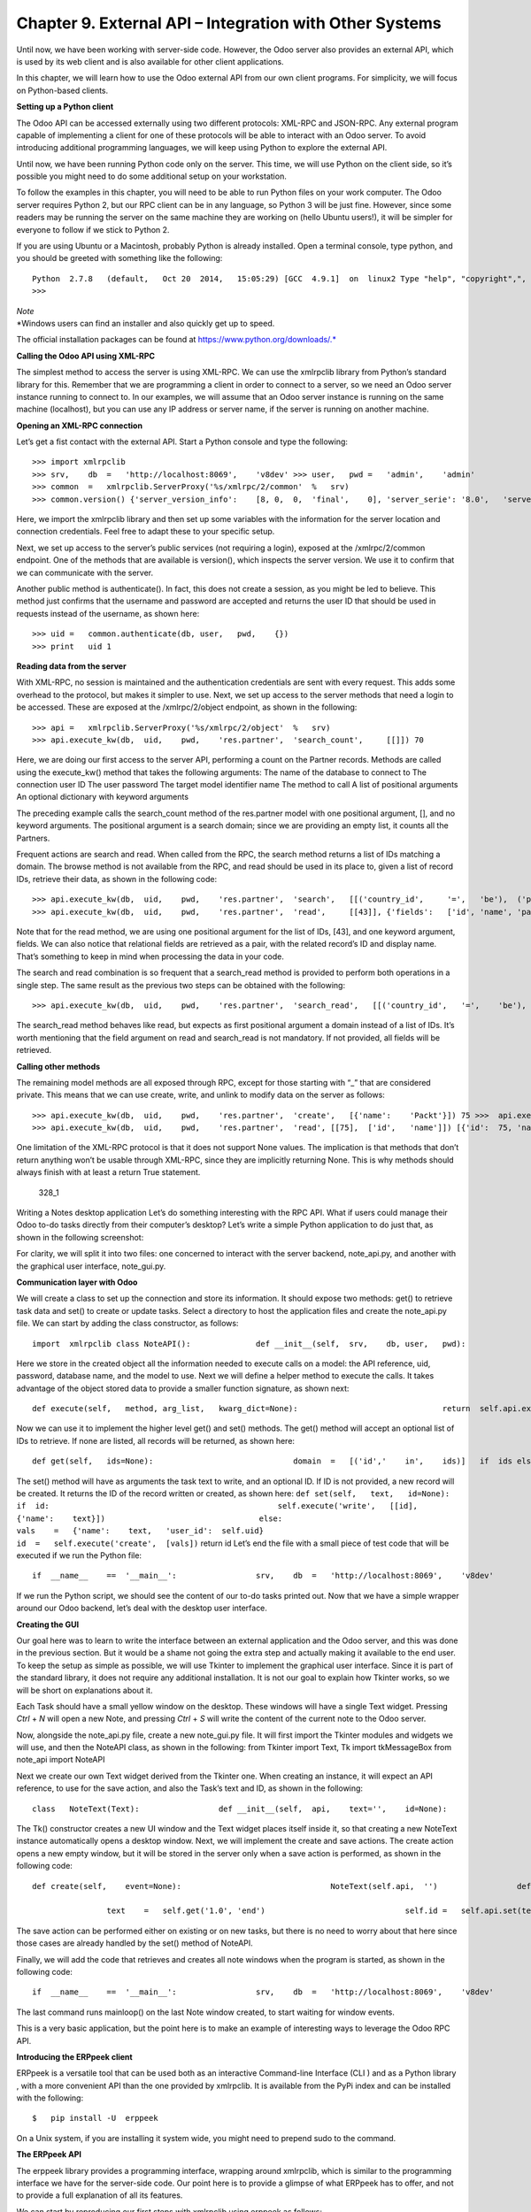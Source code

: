 Chapter 9. External API – Integration with Other Systems
========================================================

Until now, we have been working with server-side code. However, the Odoo
server also provides an external API, which is used by its web client
and is also available for other client applications.

In this chapter, we will learn how to use the Odoo external API from our
own client programs. For simplicity, we will focus on Python-based
clients.

**Setting up a Python client**

The Odoo API can be accessed externally using two different protocols:
XML-RPC and JSON-RPC. Any external program capable of implementing a
client for one of these protocols will be able to interact with an Odoo
server. To avoid introducing additional programming languages, we will
keep using Python to explore the external API.

Until now, we have been running Python code only on the server. This
time, we will use Python on the client side, so it’s possible you might
need to do some additional setup on your workstation.

To follow the examples in this chapter, you will need to be able to run
Python files on your work computer. The Odoo server requires Python 2,
but our RPC client can be in any language, so Python 3 will be just
fine. However, since some readers may be running the server on the same
machine they are working on (hello Ubuntu users!), it will be simpler
for everyone to follow if we stick to Python 2.

If you are using Ubuntu or a Macintosh, probably Python is already
installed. Open a terminal console, type python, and you should be
greeted with something like the following:

::

    Python  2.7.8   (default,   Oct 20  2014,   15:05:29) [GCC  4.9.1]  on  linux2 Type "help", "copyright",",  "credits"   or  "license"   for more    information. 
    >>>  

| *Note*
| *Windows users can find an installer and also quickly get up to speed.
The official installation packages can be found at
https://www.python.org/downloads/.*

**Calling the Odoo API using XML-RPC**

The simplest method to access the server is using XML-RPC. We can use
the xmlrpclib library from Python’s standard library for this. Remember
that we are programming a client in order to connect to a server, so we
need an Odoo server instance running to connect to. In our examples, we
will assume that an Odoo server instance is running on the same machine
(localhost), but you can use any IP address or server name, if the
server is running on another machine.

**Opening an XML-RPC connection**

Let’s get a fist contact with the external API. Start a Python console
and type the following:

::

    >>> import xmlrpclib 
    >>> srv,    db  =   'http://localhost:8069',    'v8dev' >>> user,   pwd =   'admin',    'admin' 
    >>> common  =   xmlrpclib.ServerProxy('%s/xmlrpc/2/common'  %   srv) 
    >>> common.version() {'server_version_info':    [8, 0,  0,  'final',    0], 'server_serie': '8.0',   'server_version':  '8.0',  'protocol_version': 1} 

Here, we import the xmlrpclib library and then set up some variables
with the information for the server location and connection credentials.
Feel free to adapt these to your specific setup.

Next, we set up access to the server’s public services (not requiring a
login), exposed at the /xmlrpc/2/common endpoint. One of the methods
that are available is version(), which inspects the server version. We
use it to confirm that we can communicate with the server.

Another public method is authenticate(). In fact, this does not create a
session, as you might be led to believe. This method just confirms that
the username and password are accepted and returns the user ID that
should be used in requests instead of the username, as shown here:

::

    >>> uid =   common.authenticate(db, user,   pwd,    {}) 
    >>> print   uid 1 

**Reading data from the server**

With XML-RPC, no session is maintained and the authentication
credentials are sent with every request. This adds some overhead to the
protocol, but makes it simpler to use. Next, we set up access to the
server methods that need a login to be accessed. These are exposed at
the /xmlrpc/2/object endpoint, as shown in the following:

::

    >>> api =   xmlrpclib.ServerProxy('%s/xmlrpc/2/object'  %   srv) 
    >>> api.execute_kw(db,  uid,    pwd,    'res.partner',  'search_count',     [[]]) 70 

Here, we are doing our first access to the server API, performing a
count on the Partner records. Methods are called using the execute\_kw()
method that takes the following arguments: The name of the database to
connect to The connection user ID The user password The target model
identifier name The method to call A list of positional arguments An
optional dictionary with keyword arguments

The preceding example calls the search\_count method of the res.partner
model with one positional argument, [], and no keyword arguments. The
positional argument is a search domain; since we are providing an empty
list, it counts all the Partners.

Frequent actions are search and read. When called from the RPC, the
search method returns a list of IDs matching a domain. The browse method
is not available from the RPC, and read should be used in its place to,
given a list of record IDs, retrieve their data, as shown in the
following code:

::

    >>> api.execute_kw(db,  uid,    pwd,    'res.partner',  'search',   [[('country_id',     '=',   'be'),  ('parent_id',   '!=',   False)]]) [43,  42] 
    >>> api.execute_kw(db,  uid,    pwd,    'res.partner',  'read',     [[43]], {'fields':   ['id', 'name', 'parent_id']}) [{'parent_id':   [7, 'Agrolait'],    'id':   43, 'name': 'Michel Fletcher'}] 

Note that for the read method, we are using one positional argument for
the list of IDs, [43], and one keyword argument, fields. We can also
notice that relational fields are retrieved as a pair, with the related
record’s ID and display name. That’s something to keep in mind when
processing the data in your code.

The search and read combination is so frequent that a search\_read
method is provided to perform both operations in a single step. The same
result as the previous two steps can be obtained with the following:

::

    >>> api.execute_kw(db,  uid,    pwd,    'res.partner',  'search_read',   [[('country_id',   '=',    'be'),  ('parent_id',   '!=',   False)]],   {'fields':   ['id', 'name', 'parent_id']}) 

The search\_read method behaves like read, but expects as first
positional argument a domain instead of a list of IDs. It’s worth
mentioning that the field argument on read and search\_read is not
mandatory. If not provided, all fields will be retrieved.

**Calling other methods**

The remaining model methods are all exposed through RPC, except for
those starting with “\_” that are considered private. This means that we
can use create, write, and unlink to modify data on the server as
follows:

::

    >>> api.execute_kw(db,  uid,    pwd,    'res.partner',  'create',   [{'name':    'Packt'}]) 75 >>>  api.execute_kw(db,  uid,    pwd,    'res.partner',  'write',    [[75],  {'name':     'Packt Pub'}]) True 
    >>> api.execute_kw(db,  uid,    pwd,    'res.partner',  'read', [[75],  ['id',   'name']]) [{'id':  75, 'name': 'Packt  Pub'}] >>>  api.execute_kw(db,  uid,    pwd,    'res.partner',  'unlink',   [[75]]) True 

One limitation of the XML-RPC protocol is that it does not support None
values. The implication is that methods that don’t return anything won’t
be usable through XML-RPC, since they are implicitly returning None.
This is why methods should always finish with at least a return True
statement.

.. figure:: /images/Odoo%20Development%20Essentials%20-%20Daniel%20Reis-328_1.jpg
   :alt: 328\_1

   328\_1
Writing a Notes desktop application Let’s do something interesting with
the RPC API. What if users could manage their Odoo to-do tasks directly
from their computer’s desktop? Let’s write a simple Python application
to do just that, as shown in the following screenshot:

For clarity, we will split it into two files: one concerned to interact
with the server backend, note\_api.py, and another with the graphical
user interface, note\_gui.py.

**Communication layer with Odoo**

We will create a class to set up the connection and store its
information. It should expose two methods: get() to retrieve task data
and set() to create or update tasks. Select a directory to host the
application files and create the note\_api.py file. We can start by
adding the class constructor, as follows:

::

    import  xmlrpclib class NoteAPI():              def __init__(self,  srv,    db, user,   pwd):                               common  =   xmlrpclib.ServerProxy(                                              '%s/xmlrpc/2/common'    %   srv)                                self.api    =   xmlrpclib.ServerProxy(                                              '%s/xmlrpc/2/object'    %   srv)                                self.uid    =   common.authenticate(db, user,   pwd,    {})                                 self.pwd    =   pwd                                 self.db =   db                              self.model  =   'todo.task' 

Here we store in the created object all the information needed to
execute calls on a model: the API reference, uid, password, database
name, and the model to use. Next we will define a helper method to
execute the calls. It takes advantage of the object stored data to
provide a smaller function signature, as shown next:

::

                    def execute(self,   method, arg_list,   kwarg_dict=None):                               return  self.api.execute_kw(                                                self.db,    self.uid,   self.pwd,   self.model,                                                 method, arg_list,   kwarg_dict  or  {}) 

Now we can use it to implement the higher level get() and set() methods.
The get() method will accept an optional list of IDs to retrieve. If
none are listed, all records will be returned, as shown here:

::

                    def get(self,   ids=None):                              domain  =   [('id','    in',    ids)]   if  ids else    []                              fields  =   ['id',  'name']                                 return  self.execute('search_read', [domain,    fields]) 

The set() method will have as arguments the task text to write, and an
optional ID. If ID is not provided, a new record will be created. It
returns the ID of the record written or created, as shown here:
``def set(self,   text,   id=None):                               if  id:                                                 self.execute('write',   [[id],  {'name':    text}])                                 else:                                               vals    =   {'name':    text,   'user_id':  self.uid}                                               id  =   self.execute('create',  [vals])``
return id Let’s end the file with a small piece of test code that will
be executed if we run the Python file:

::

    if  __name__    ==  '__main__':                 srv,    db  =   'http://localhost:8069',    'v8dev'                 user,   pwd =   'admin',    'admin'                 api =   NoteAPI(srv,    db, user,   pwd)                from    pprint  import  pprint              pprint(api.get()) 

If we run the Python script, we should see the content of our to-do
tasks printed out. Now that we have a simple wrapper around our Odoo
backend, let’s deal with the desktop user interface.

**Creating the GUI**

Our goal here was to learn to write the interface between an external
application and the Odoo server, and this was done in the previous
section. But it would be a shame not going the extra step and actually
making it available to the end user. To keep the setup as simple as
possible, we will use Tkinter to implement the graphical user interface.
Since it is part of the standard library, it does not require any
additional installation. It is not our goal to explain how Tkinter
works, so we will be short on explanations about it.

Each Task should have a small yellow window on the desktop. These
windows will have a single Text widget. Pressing *Ctrl* + *N* will open
a new Note, and pressing *Ctrl* + *S* will write the content of the
current note to the Odoo server.

Now, alongside the note\_api.py file, create a new note\_gui.py file. It
will first import the Tkinter modules and widgets we will use, and then
the NoteAPI class, as shown in the following: from Tkinter import Text,
Tk import tkMessageBox from note\_api import NoteAPI

Next we create our own Text widget derived from the Tkinter one. When
creating an instance, it will expect an API reference, to use for the
save action, and also the Task’s text and ID, as shown in the following:

::

    class   NoteText(Text):                 def __init__(self,  api,    text='',    id=None):                               self.master =   Tk()                                self.id =   id                              self.api    =   api                                 Text.__init__(self, self.master,    bg='#f9f3a9',                                                                                       wrap='word',    undo=True)                              self.bind('<Control-n>',    self.create)                                self.bind('<Control-s>',    self.save)                              if  id:                                                 self.master.title('#%d' %   id)                                 self.delete('1.0',  'end')                              self.insert('1.0',  text)                               self.master.geometry('220x235')                                 self.pack(fill='both',  expand=1) 

The Tk() constructor creates a new UI window and the Text widget places
itself inside it, so that creating a new NoteText instance automatically
opens a desktop window. Next, we will implement the create and save
actions. The create action opens a new empty window, but it will be
stored in the server only when a save action is performed, as shown in
the following code:

::

                    def create(self,    event=None):                                NoteText(self.api,  '')                 def save(self,  event=None): 
     
                                    text    =   self.get('1.0', 'end')                              self.id =   self.api.set(text,  self.id)                                tkMessageBox.showinfo('Info',   'Note   %d  Saved.' %   self.id) 

The save action can be performed either on existing or on new tasks, but
there is no need to worry about that here since those cases are already
handled by the set() method of NoteAPI.

Finally, we will add the code that retrieves and creates all note
windows when the program is started, as shown in the following code:

::

    if  __name__    ==  '__main__':                 srv,    db  =   'http://localhost:8069',    'v8dev'                 user,   pwd =   'admin',    'admin'                 api =   NoteAPI(srv,    db, user,   pwd)                for note    in  api.get():                              x   =   NoteText(api,   note['name'],   note['id'])                 x.master.mainloop() 

The last command runs mainloop() on the last Note window created, to
start waiting for window events.

This is a very basic application, but the point here is to make an
example of interesting ways to leverage the Odoo RPC API.

**Introducing the ERPpeek client**

ERPpeek is a versatile tool that can be used both as an interactive
Command-line Interface (CLI ) and as a Python library , with a more
convenient API than the one provided by xmlrpclib. It is available from
the PyPi index and can be installed with the following:

::

    $   pip install -U  erppeek  

On a Unix system, if you are installing it system wide, you might need
to prepend sudo to the command.

**The ERPpeek API**

The erppeek library provides a programming interface, wrapping around
xmlrpclib, which is similar to the programming interface we have for the
server-side code. Our point here is to provide a glimpse of what ERPpeek
has to offer, and not to provide a full explanation of all its features.

We can start by reproducing our first steps with xmlrpclib using erppeek
as follows:

::

    >>> import  erppeek 
    >>> api =   erppeek.Client('http://localhost:8069', 'v8dev',    'admin',     'admin') 
    >>> api.common.version() >>>    api.count('res.partner',    []) >>> api.search('res.partner',   [('country_id', '=',    'be'),  ('parent_id',    '!=',  False)]) >>>    api.read('res.partner', [43],   ['id',  'name', 'parent_id']) 

As you can see, the API calls use fewer arguments and are similar to the
server-side counterparts.

But ERPpeek doesn’t stop here, and also provides a representation for
Models. We have the following two alternative ways to get an instance
for a model, either using the model () method or accessing an attribute
in camel case:

::

    >>> m   =   api.model('res.partner') 
    >>> m   =   api.ResPartner 

Now we can perform actions on that model as follows:

::

    >>> m.count([('name',   'like', 'Packt%')]) 1 
    >>> m.search([('name',  'like', 'Packt%')]) [76] 

It also provides client-side object representation for records as
follows:

::

    >>> recs    =   m.browse([('name',  'like', 'Packt%')]) 
    >>> recs <RecordList    'res.partner,[76]'> 
    >>> recs.name ['Packt'] 

As you can see, ERPpeek goes a long way from plain xmlrpclib, and makes
it possible to write code that can be reused server side with little or
no modification.

**The ERPpeek CLI**

Not only can erppeek be used as a Python library, it is also a CLI that
can be used to perform administrative actions on the server. Where the
odoo shell command provided a local interactive session on the host
server, erppeek provides a remote interactive session on a client across
the network.

Opening a command line, we can have a peek at the options available, as
shown in the following:

::

    $   erppeek --help  

Let’s see a sample session as follows:

::

    $   erppeek --server='http://localhost:8069'    -d  v8dev   -u  admin Usage (some   commands):              models(name)                                                                                #   List    models  matching    pattern                 model(name)                                                                                 #   Return  a   Model   instance (...) Password for 'admin': Logged in  as  'admin' v8dev   
    >>> model('res.users').count() 3 v8dev  
    >>> rec =   model('res.partner').browse(43) v8dev   
    >>> rec.name 'Michel    Fletcher'  

As you can see, a connection was made to the server, and the execution
context provided a reference to the model() method to get model
instances and perform actions on them.

The erppeek.Client instance used for the connection is also available
through the client variable. Notably, it provides an alternative to the
web client to manage the following modules installed:

-  client.modules(): This can search and list modules available or
   installed
-  client.install(): This performs module installation
-  client.upgrade(): This orders modules to be upgraded
-  client.uninstall(): This uninstalls modules

So, ERPpeek can also provide good service as a remote administration
tool for Odoo servers.

\*\* Summary\*\*

Our goal for this chapter was to learn how the external API works and
what it is capable of. We started exploring it using a simple Python
XML-RPC client, but the external API can be used from any programming
language. In fact, the official docs provide code examples for Java,
PHP, and Ruby.

There are a number of libraries to handle XML-RPC or JSON-RPC, some
generic and some specific for use with Odoo. We tried not point out any
libraries in particular, except for erppeek, since it is not only a
proven wrapper for the Odoo/OpenERP XML-RPC but because it is also an
invaluable tool for remote server management and inspection.

Until now, we used our Odoo server instances for development and tests.
But to have a production grade server, there are additional security and
optimization configurations that need to be done. In the next chapter,
we will focus on them.

